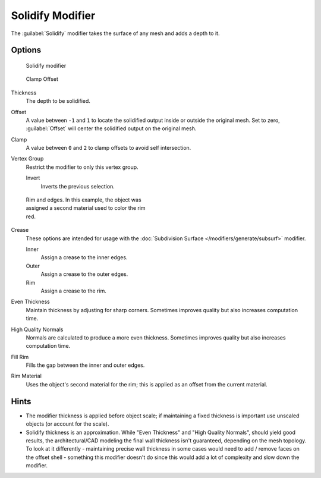 
Solidify Modifier
*****************

The :guilabel:`Solidify` modifier takes the surface of any mesh and adds a depth to it.


Options
=======

.. figure:: /images/25-Manual-Modifiers-Solidify.jpg

   Solidify modifier


.. figure:: /images/26-Manual-Modifiers-Solidify-Clamp.jpg

   Clamp Offset


Thickness
   The depth to be solidified.
Offset
   A value between ``-1`` and ``1`` to locate the solidified output inside or outside the original mesh.
   Set to zero, :guilabel:`Offset` will center the solidified output on the original mesh.
Clamp
   A value between ``0`` and ``2`` to clamp offsets to avoid self intersection.
Vertex Group
   Restrict the modifier to only this vertex group.

   Invert
      Inverts the previous selection.


.. figure:: /images/25-Manual-Modifiers-Solidify-Rims.jpg
   :width: 350px
   :figwidth: 350px

   Rim and edges.  In this example, the object was assigned a second material used to color the rim red.


Crease
   These options are intended for usage with the :doc:`Subdivision Surface </modifiers/generate/subsurf>` modifier.

   Inner
      Assign a crease to the inner edges.
   Outer
      Assign a crease to the outer edges.
   Rim
      Assign a crease to the rim.
Even Thickness
   Maintain thickness by adjusting for sharp corners.
   Sometimes improves quality but also increases computation time.
High Quality Normals
   Normals are calculated to produce a more even thickness.
   Sometimes improves quality but also increases computation time.
Fill Rim
   Fills the gap between the inner and outer edges.
Rim Material
   Uses the object's second material for the rim; this is applied as an offset from the current material.


Hints
=====

- The modifier thickness is applied before object scale;
  if maintaining a fixed thickness is important use unscaled objects (or account for the scale).


- Solidify thickness is an approximation. While "Even Thickness" and "High Quality Normals",
  should yield good results, the architectural/CAD modeling the final wall thickness isn't guaranteed,
  depending on the mesh topology.
  To look at it differently -
  maintaining precise wall thickness in some cases would need to add / remove faces on the offset shell -
  something this modifier doesn't do since this would add a lot of complexity and slow down the modifier.


